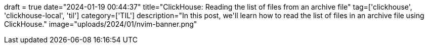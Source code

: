 +++
draft = true
date="2024-01-19 00:44:37"
title="ClickHouse: Reading the list of files from an archive file"
tag=['clickhouse', 'clickhouse-local', 'til']
category=['TIL']
description="In this post, we'll learn how to read the list of files in an archive file using ClickHouse."
image="uploads/2024/01/nvim-banner.png"
+++

:icons: font